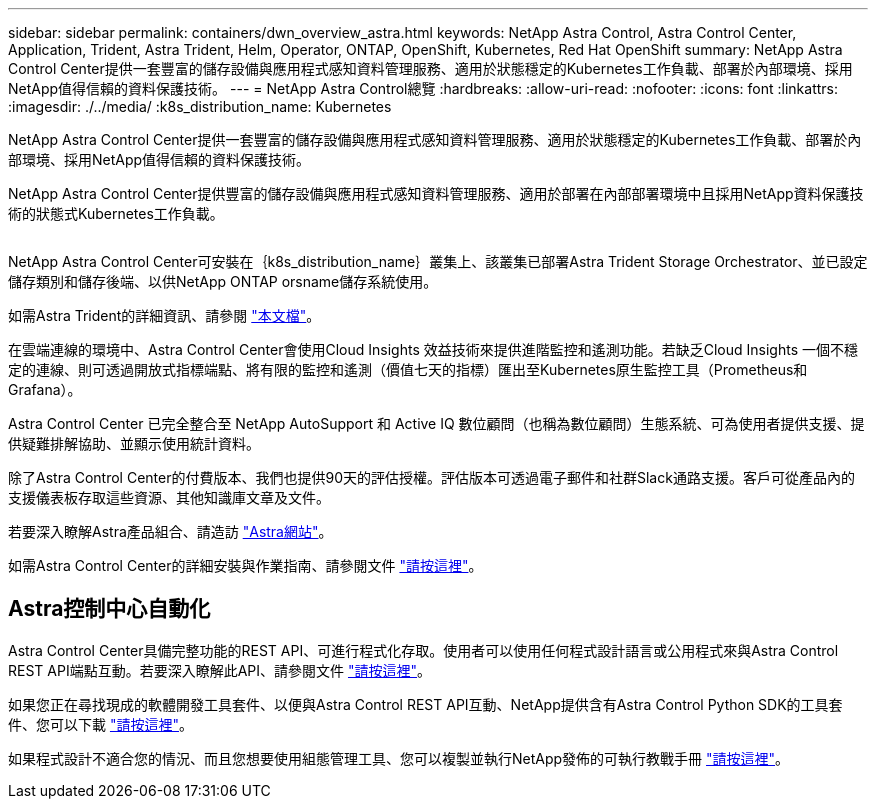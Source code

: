 ---
sidebar: sidebar 
permalink: containers/dwn_overview_astra.html 
keywords: NetApp Astra Control, Astra Control Center, Application, Trident, Astra Trident, Helm, Operator, ONTAP, OpenShift, Kubernetes, Red Hat OpenShift 
summary: NetApp Astra Control Center提供一套豐富的儲存設備與應用程式感知資料管理服務、適用於狀態穩定的Kubernetes工作負載、部署於內部環境、採用NetApp值得信賴的資料保護技術。 
---
= NetApp Astra Control總覽
:hardbreaks:
:allow-uri-read: 
:nofooter: 
:icons: font
:linkattrs: 
:imagesdir: ./../media/
:k8s_distribution_name: Kubernetes


[role="lead"]
NetApp Astra Control Center提供一套豐富的儲存設備與應用程式感知資料管理服務、適用於狀態穩定的Kubernetes工作負載、部署於內部環境、採用NetApp值得信賴的資料保護技術。

[role="normal"]
NetApp Astra Control Center提供豐富的儲存設備與應用程式感知資料管理服務、適用於部署在內部部署環境中且採用NetApp資料保護技術的狀態式Kubernetes工作負載。

image:redhat_openshift_image44.png[""]

NetApp Astra Control Center可安裝在｛k8s_distribution_name｝叢集上、該叢集已部署Astra Trident Storage Orchestrator、並已設定儲存類別和儲存後端、以供NetApp ONTAP orsname儲存系統使用。

如需Astra Trident的詳細資訊、請參閱 link:dwn_overview_trident.html["本文檔"^]。

在雲端連線的環境中、Astra Control Center會使用Cloud Insights 效益技術來提供進階監控和遙測功能。若缺乏Cloud Insights 一個不穩定的連線、則可透過開放式指標端點、將有限的監控和遙測（價值七天的指標）匯出至Kubernetes原生監控工具（Prometheus和Grafana）。

Astra Control Center 已完全整合至 NetApp AutoSupport 和 Active IQ 數位顧問（也稱為數位顧問）生態系統、可為使用者提供支援、提供疑難排解協助、並顯示使用統計資料。

除了Astra Control Center的付費版本、我們也提供90天的評估授權。評估版本可透過電子郵件和社群Slack通路支援。客戶可從產品內的支援儀表板存取這些資源、其他知識庫文章及文件。

若要深入瞭解Astra產品組合、請造訪 link:https://cloud.netapp.com/astra["Astra網站"^]。

如需Astra Control Center的詳細安裝與作業指南、請參閱文件 link:https://docs.netapp.com/us-en/astra-control-center/index.html["請按這裡"^]。



== Astra控制中心自動化

Astra Control Center具備完整功能的REST API、可進行程式化存取。使用者可以使用任何程式設計語言或公用程式來與Astra Control REST API端點互動。若要深入瞭解此API、請參閱文件 link:https://docs.netapp.com/us-en/astra-automation/index.html["請按這裡"^]。

如果您正在尋找現成的軟體開發工具套件、以便與Astra Control REST API互動、NetApp提供含有Astra Control Python SDK的工具套件、您可以下載 link:https://github.com/NetApp/netapp-astra-toolkits/["請按這裡"^]。

如果程式設計不適合您的情況、而且您想要使用組態管理工具、您可以複製並執行NetApp發佈的可執行教戰手冊 link:https://github.com/NetApp-Automation/na_astra_control_suite["請按這裡"^]。
